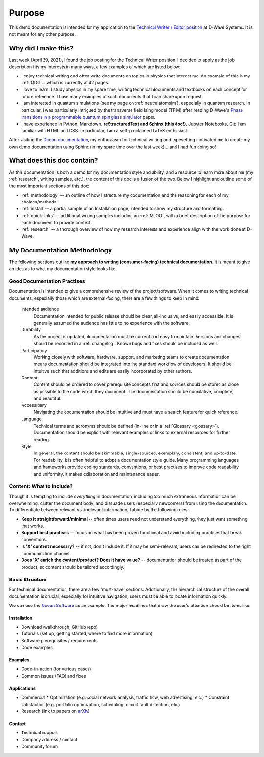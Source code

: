 Purpose
=======
This demo documentation is intended for my application to the `Technical Writer / Editor position <https://jobs.lever.co/dwavesys/063f504f-9402-4953-9429-cf14452e1436>`_ at D-Wave Systems. It is not meant for any other purpose.


Why did I make this?
--------------------

Last week (April 29, 2021), I found the job posting for the Technical Writer position. I decided to apply as the job description fits my interests in many ways, a few examples of which are listed below:

* I enjoy technical writing and often write documents on topics in physics that interest me. An example of this is my :ref:`QDG`... which is currently at 42 pages.
* I love to learn. I study physics in my spare time, writing technical documents and textbooks on each concept for future reference. I have many examples of such documents that I can share upon request.
* I am interested in quantum simulations (see my page on :ref:`neutralatomsim`), especially in quantum research. In particular, I was particularly intrigued by the transverse field Ising model (TFIM) after reading D-Wave's `Phase transitions in a programmable quantum spin glass simulator <https://science.sciencemag.org/content/361/6398/162>`_  paper.
* I have experience in Python, Markdown, **reStructuredText and Sphinx (this doc!)**, Jupyter Notebooks, Git; I am familiar with HTML and CSS. In particular, I am a self-proclaimed LaTeX enthusiast.

After visiting the `Ocean documentation <https://docs.ocean.dwavesys.com/en/stable/>`_, my enthusiasm for technical writing and typesetting motivated me to create my own demo documentation using Sphinx (in my spare time over the last week)... and I had fun doing so!



What does this doc contain?
---------------------------

As this documentation is both a demo for my documentation style and ability, and a resource to learn more about me (my :ref:`research`, writing samples, etc.), the content of this doc is a fusion of the two. Below I highlight and outline some of the most important sections of this doc:

* :ref:`methodology` -- an outline of how I structure my documentation and the reasoning for each of my choices/methods.
* :ref:`install` -- a partial sample of an Installation page, intended to show my structure and formatting.
* :ref:`quick-links` -- additional writing samples including an :ref:`MLOO`, with a brief description of the purpose for each document to provide context.
* :ref:`research` -- a thorough overview of how my research interests and experience align with the work done at D-Wave.





.. _methodology:
My Documentation Methodology
----------------------------

The following sections outline **my approach to writing (consumer-facing) technical documentation**. It is meant to give an idea as to what my documentation style looks like.


Good Documentation Practises
^^^^^^^^^^^^^^^^^^^^^^^^^^^^

Documentation is intended to give a comprehensive review of the project/software. When it comes to writing technical documents, especially those which are external-facing, there are a few things to keep in mind:

    Intended audience
        Documentation intended for public release should be clear, all-inclusive, and easily accessible. It is generally assumed the audience has little to no experience with the software.

    Durability
        As the project is updated, documentation must be current and easy to maintain. Versions and changes should be recorded in a :ref:`changelog`. Known bugs and fixes should be included as well.

    Participatory
        Working closely with software, hardware, support, and marketing teams to create documentation means documentation should be integrated into the standard workflow of developers. It should be intuitive such that additions and edits are easily incorporated by other authors.

    Content 
        Content should be ordered to cover prerequisite concepts first and sources should be stored as close as possible to the code which they document. The documentation should be cumulative, complete, and beautiful.
    
    Accessibility
        Navigating the documentation should be intuitive and must have a search feature for quick reference.
    
    Language
        Technical terms and acronyms should be defined (in-line or in a :ref:`Glossary <glossary>`). Documentation should be explicit with relevant examples or links to external resources for further reading.
    
    Style
        In general, the content should be skimmable, single-sourced, exemplary, consistent, and up-to-date. For readability, it is often helpful to adopt a documentation style guide. Many programming languages and frameworks provide coding standards, conventions, or best practises to improve code readability and uniformity. It makes collaboration and maintenance easier.


Content: What to Include?
^^^^^^^^^^^^^^^^^^^^^^^^^

Though it is tempting to include *everything* in documentation, including too much extraneous information can be overwhelming, clutter the document body, and dissuade users (especially newcomers) from using the documentation. To differentiate between relevant vs. irrelevant information, I abide by the following rules:

* **Keep it straightforward/minimal** -- often times users need not understand everything, they just want something that works.
* **Support best practises** -- focus on what has been proven functional and avoid including practises that break conventions.
* **Is 'X' content necessary?** -- if not, don't include it. If it may be semi-relevant, users can be redirected to the right communication channel.
* **Does 'X' enrich the content/product? Does it have value?** -- documentation should be treated as part of the product, so content should be tailored accordingly.





Basic Structure
^^^^^^^^^^^^^^^

For technical documentation, there are a few 'must-have' sections. Additionally, the hierarchical structure of the overall documentation is crucial, especially for intuitive navigation; users must be able to locate information quickly.

We can use the `Ocean Software <https://docs.dwavesys.com/docs/latest/index.html>`_ as an example. The major headlines that draw the user's attention should be items like:



Installation
""""""""""""

* Download (walkthrough, GitHub repo)
* Tutorials (set up, getting started, where to find more information)
* Software prerequisites / requirements
* Code examples


Examples
""""""""

* Code-in-action (for various cases)
* Common issues (FAQ) and fixes


Applications
""""""""""""

* Commercial
  * Optimization (e.g. social network analysis, traffic flow, web advertising, etc.)
  * Constraint satisfaction (e.g. portfolio optimization, scheduling, circuit fault detection, etc.)
* Research (link to papers on `arXiv <arXiv.org>`_)


Contact
"""""""

* Technical support
* Company address / contact
* Community forum
